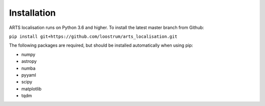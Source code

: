 Installation
============

ARTS localisation runs on Python 3.6 and higher. To install the latest master branch from Github:

``pip install git+https://github.com/loostrum/arts_localisation.git``

The following packages are required, but should be installed automatically when using pip:

* numpy
* astropy
* numba
* pyyaml
* scipy
* matplotlib
* tqdm
